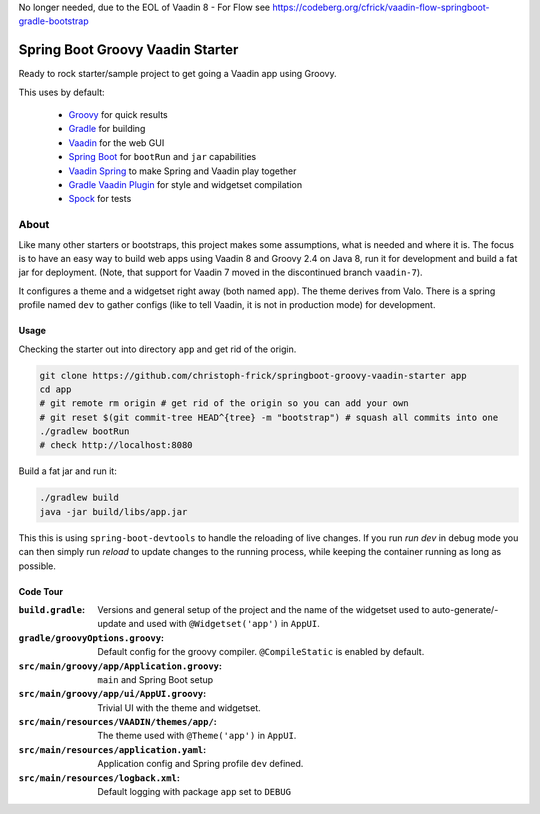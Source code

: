 No longer needed, due to the EOL of Vaadin 8 - For Flow see https://codeberg.org/cfrick/vaadin-flow-springboot-gradle-bootstrap

=================================
Spring Boot Groovy Vaadin Starter
=================================

Ready to rock starter/sample project to get going a Vaadin app using Groovy.

This uses by default:

 - `Groovy <https://github.com/groovy/groovy-core>`_ for quick results

 - `Gradle <https://github.com/gradle/gradle>`_ for building

 - `Vaadin <https://github.com/vaadin/vaadin>`_ for the web GUI

 - `Spring Boot <https://github.com/spring-projects/spring-boot>`_ for ``bootRun`` and ``jar`` capabilities

 - `Vaadin Spring <https://github.com/vaadin/spring>`_ to make Spring and Vaadin play together

 - `Gradle Vaadin Plugin <https://github.com/johndevs/gradle-vaadin-plugin>`_ for style and widgetset compilation

 - `Spock <https://github.com/spockframework/spock>`_ for tests


About
=====

Like many other starters or bootstraps, this project makes some assumptions,
what is needed and where it is.  The focus is to have an easy way to build web
apps using Vaadin 8 and Groovy 2.4 on Java 8, run it for development and build
a fat jar for deployment. (Note, that support for Vaadin 7 moved in the
discontinued branch ``vaadin-7``).

It configures a theme and a widgetset right away (both named ``app``).  The
theme derives from Valo. There is a spring profile named ``dev`` to gather
configs (like to tell Vaadin, it is not in production mode) for development.

Usage
-----

Checking the starter out into directory ``app`` and get rid of the origin.

.. code:: sh

   git clone https://github.com/christoph-frick/springboot-groovy-vaadin-starter app
   cd app
   # git remote rm origin # get rid of the origin so you can add your own
   # git reset $(git commit-tree HEAD^{tree} -m "bootstrap") # squash all commits into one
   ./gradlew bootRun
   # check http://localhost:8080

Build a fat jar and run it:

.. code:: sh

    ./gradlew build
    java -jar build/libs/app.jar

This this is using ``spring-boot-devtools`` to handle the reloading of live changes.
If you run *run dev* in debug mode you can then simply run *reload* to update
changes to the running process, while keeping the container running as long as
possible.


Code Tour
---------

:``build.gradle``: Versions and general setup of the project and the name of
                   the widgetset used to auto-generate/-update and used with
                   ``@Widgetset('app')`` in ``AppUI``.

:``gradle/groovyOptions.groovy``: Default config for the groovy compiler.
                                  ``@CompileStatic`` is enabled by default.

:``src/main/groovy/app/Application.groovy``: ``main`` and Spring Boot setup

:``src/main/groovy/app/ui/AppUI.groovy``: Trivial UI with the theme and
                                          widgetset.

:``src/main/resources/VAADIN/themes/app/``: The theme used with
                                            ``@Theme('app')`` in ``AppUI``.

:``src/main/resources/application.yaml``: Application config and Spring
                                          profile ``dev`` defined.

:``src/main/resources/logback.xml``: Default logging with package ``app`` set
                                     to ``DEBUG``
